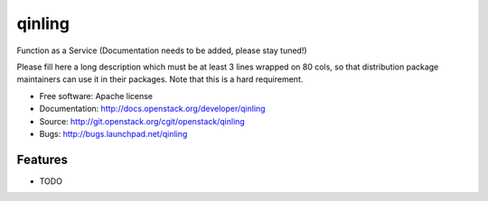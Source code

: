 =======
qinling
=======

Function as a Service (Documentation needs to be added, please stay tuned!)

Please fill here a long description which must be at least 3 lines wrapped on
80 cols, so that distribution package maintainers can use it in their packages.
Note that this is a hard requirement.

* Free software: Apache license
* Documentation: http://docs.openstack.org/developer/qinling
* Source: http://git.openstack.org/cgit/openstack/qinling
* Bugs: http://bugs.launchpad.net/qinling

Features
--------

* TODO
